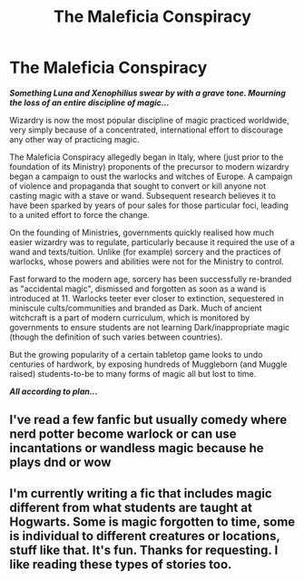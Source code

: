 #+TITLE: The Maleficia Conspiracy

* The Maleficia Conspiracy
:PROPERTIES:
:Author: RowanWinterlace
:Score: 48
:DateUnix: 1611827611.0
:DateShort: 2021-Jan-28
:FlairText: Prompt
:END:
*/Something Luna and Xenophilius swear by with a grave tone. Mourning the loss of an entire discipline of magic.../*

Wizardry is now the most popular discipline of magic practiced worldwide, very simply because of a concentrated, international effort to discourage any other way of practicing magic.

The Maleficia Conspiracy allegedly began in Italy, where (just prior to the foundation of its Ministry) proponents of the precursor to modern wizardry began a campaign to oust the warlocks and witches of Europe. A campaign of violence and propaganda that sought to convert or kill anyone not casting magic with a stave or wand. Subsequent research believes it to have been sparked by years of pour sales for those particular foci, leading to a united effort to force the change.

On the founding of Ministries, governments quickly realised how much easier wizardry was to regulate, particularly because it required the use of a wand and texts/tuition. Unlike (for example) sorcery and the practices of warlocks, whose powers and abilities were not for the Ministry to control.

Fast forward to the modern age, sorcery has been successfully re-branded as "accidental magic", dismissed and forgotten as soon as a wand is introduced at 11. Warlocks teeter ever closer to extinction, sequestered in miniscule cults/communities and branded as Dark. Much of ancient witchcraft is a part of modern curriculum, which is monitored by governments to ensure students are not learning Dark/inappropriate magic (though the definition of such varies between countries).

But the growing popularity of a certain tabletop game looks to undo centuries of hardwork, by exposing hundreds of Muggleborn (and Muggle raised) students-to-be to many forms of magic all but lost to time.

*/All according to plan.../*


** I've read a few fanfic but usually comedy where nerd potter become warlock or can use incantations or wandless magic because he plays dnd or wow
:PROPERTIES:
:Author: Incognonimous
:Score: 11
:DateUnix: 1611842484.0
:DateShort: 2021-Jan-28
:END:


** I'm currently writing a fic that includes magic different from what students are taught at Hogwarts. Some is magic forgotten to time, some is individual to different creatures or locations, stuff like that. It's fun. Thanks for requesting. I like reading these types of stories too.
:PROPERTIES:
:Author: GitPuk
:Score: 3
:DateUnix: 1611877522.0
:DateShort: 2021-Jan-29
:END:
